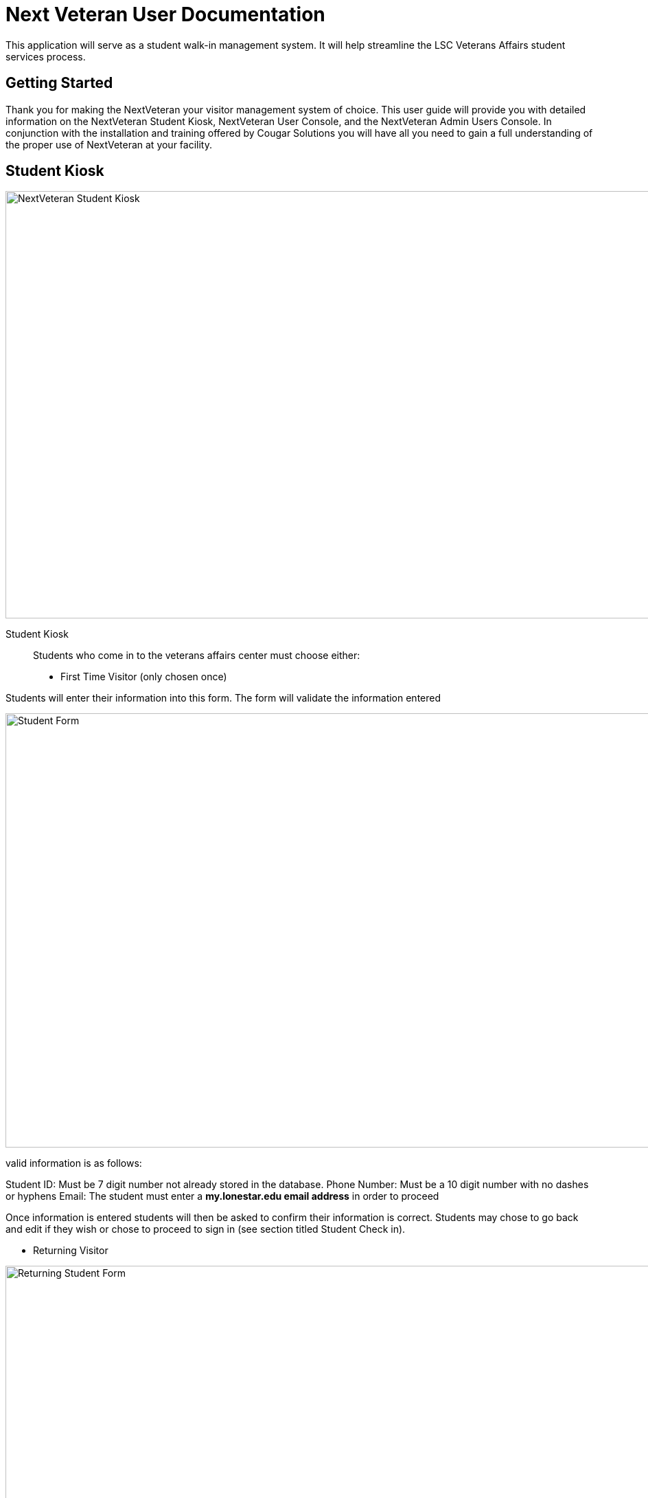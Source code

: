 = Next Veteran User Documentation

This application will serve as a student walk-in management system. It will help
streamline the LSC Veterans Affairs student services process.


== Getting Started
Thank you for making the NextVeteran your visitor management
system of choice. This user guide will provide you with detailed
information on the NextVeteran Student Kiosk,  NextVeteran User Console, and the NextVeteran
Admin Users Console. In conjunction with the installation and training offered by
Cougar Solutions you will have all you need to gain a full
understanding of the proper use of NextVeteran at your facility.


== Student Kiosk
image::http://res.cloudinary.com/dpwoods/image/upload/v1491371762/img_assets/documentation-kiosk.jpg[NextVeteran Student Kiosk, 1300,622]

Student Kiosk::

 Students who come in to the veterans affairs center must choose either:
    * First Time Visitor (only chosen once)

Students will enter their information into this form. The form will validate the information entered

image::http://res.cloudinary.com/dpwoods/image/upload/v1491548524/student-form-documentation_fuxjxu.png[Student Form,1300,632]
valid information is as follows:


Student ID: Must be 7 digit number not already stored in the database.
Phone Number: Must be a 10 digit number with no dashes or hyphens
Email: The student must enter a *my.lonestar.edu email address* in order to proceed


Once information is entered students will then be asked to confirm their information is correct.
Students may chose to go back and edit if they wish or chose to proceed to sign in (see section titled
Student Check in).


    * Returning Visitor

image::http://res.cloudinary.com/dpwoods/image/upload/v1491549194/returning-visitor-form-documentation_txna14.png[Returning Student Form,1300,632]

 Student Check-In::

     * Once information the student's initial information has been provided
      and stored, student will proceed to check to see a VA staff member.


===== Student Check-In
image::http://res.cloudinary.com/dpwoods/image/upload/v1491480768/documentation-student_visits_s6cqrw.png[NextVeteran Student Visits,1300,632]

== User Console
The Next Veteran User Console will be used by VA staff members to view
students waiting in the lobby.



The User Console contains the following parts:


====  User Switchboard:
------------------------------------
- This displays VA staff who will be handling student issues. If the staff member is marked available by the (green thumbs ups see image below), then that staff member will be displayed on the student Check-In screen for students to choose.
------------------------------------
image::http://res.cloudinary.com/dpwoods/image/upload/v1491493265/user-switchboard-documentation_agxghd.png[NextVeteran User-Switchboard, 400,700]




-------------------------------------------------------------------

Next to each VA Staff member name are 3 icons
-------------------------------------------------------------------

image::http://res.cloudinary.com/dpwoods/image/upload/v1491493668/green-thumbs-up-documentation_bvmp7f.png[Staff Availability,25,29]

----------------------------------------------------------------------------------
*Staff Availability - determines whether or not a staff is ready to see students*
----------------------------------------------------------------------------------

image::http://res.cloudinary.com/dpwoods/image/upload/v1491493654/student-count-docuementation_euwg6g.png[Student Count,30,27]
-----------------------------------------------------------------------------
*Assigned Student Count- displays the amount of students assigned*

-----------------------------------------------------------------------------

image::http://res.cloudinary.com/dpwoods/image/upload/v1491493654/staff-information-documentation_mht1fq.png[Staff Availability,42,28]

-------------------------------------------------------------------------------------------------------
*Staff Member Profile - allows for updating staff member information in particular staff availability*
-------------------------------------------------------------------------------------------------------




===== Student Lobby:
 - This displays the students that are currently checked-in and either waiting to see a staff member or they are currently seeing the staff member.

image::http://res.cloudinary.com/dpwoods/image/upload/v1491493057/student-lobby-main-documentation_rm8joj.png[NextVeteran Student Lobby, 1300,290]

== Admin User Console


In the Admin User Console you will be able to add New VA Staff members and create and remove system users. You will also
 be able to view reports on the amount of student traffic coming in.



image::http://res.cloudinary.com/dpwoods/image/upload/v1491529125/admin-console-documentation_lbqexe.png[Admin,1300,637]



